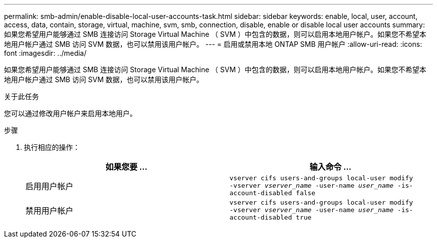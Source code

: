 ---
permalink: smb-admin/enable-disable-local-user-accounts-task.html 
sidebar: sidebar 
keywords: enable, local, user, account, access, data, contain, storage, virtual, machine, svm, smb, connection, disable, enable or disable local user accounts 
summary: 如果您希望用户能够通过 SMB 连接访问 Storage Virtual Machine （ SVM ）中包含的数据，则可以启用本地用户帐户。如果您不希望本地用户帐户通过 SMB 访问 SVM 数据，也可以禁用该用户帐户。 
---
= 启用或禁用本地 ONTAP SMB 用户帐户
:allow-uri-read: 
:icons: font
:imagesdir: ../media/


[role="lead"]
如果您希望用户能够通过 SMB 连接访问 Storage Virtual Machine （ SVM ）中包含的数据，则可以启用本地用户帐户。如果您不希望本地用户帐户通过 SMB 访问 SVM 数据，也可以禁用该用户帐户。

.关于此任务
您可以通过修改用户帐户来启用本地用户。

.步骤
. 执行相应的操作：
+
|===
| 如果您要 ... | 输入命令 ... 


 a| 
启用用户帐户
 a| 
`vserver cifs users-and-groups local-user modify ‑vserver _vserver_name_ -user-name _user_name_ -is-account-disabled false`



 a| 
禁用用户帐户
 a| 
`vserver cifs users-and-groups local-user modify ‑vserver _vserver_name_ -user-name _user_name_ -is-account-disabled true`

|===

